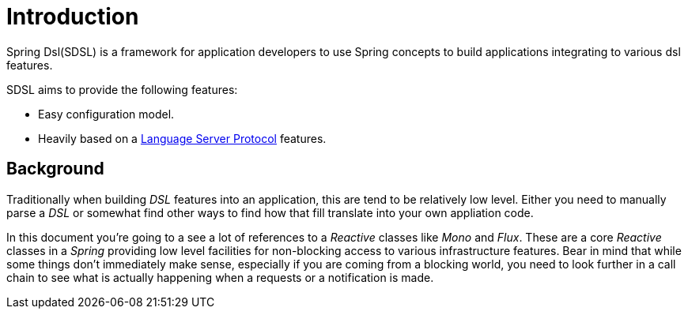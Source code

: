 [[introduction]]
= Introduction

Spring Dsl(SDSL) is a framework for application developers to use
Spring concepts to build applications integrating to various dsl
features.

SDSL aims to provide the following features:

* Easy configuration model.
* Heavily based on a <<glossary-lsp,Language Server Protocol>> features.

== Background

Traditionally when building _DSL_ features into an application, this
are tend to be relatively low level. Either you need to manually parse
a _DSL_ or somewhat find other ways to find how that fill translate
into your own appliation code.

In this document you're going to a see a lot of references to a _Reactive_
classes like _Mono_ and _Flux_. These are a core _Reactive_ classes
in a _Spring_ providing low level facilities for non-blocking access
to various infrastructure features. Bear in mind that while some
things don't immediately make sense, especially if you are coming
from a blocking world, you need to look further in a call chain to
see what is actually happening when a requests or a notification is
made.
